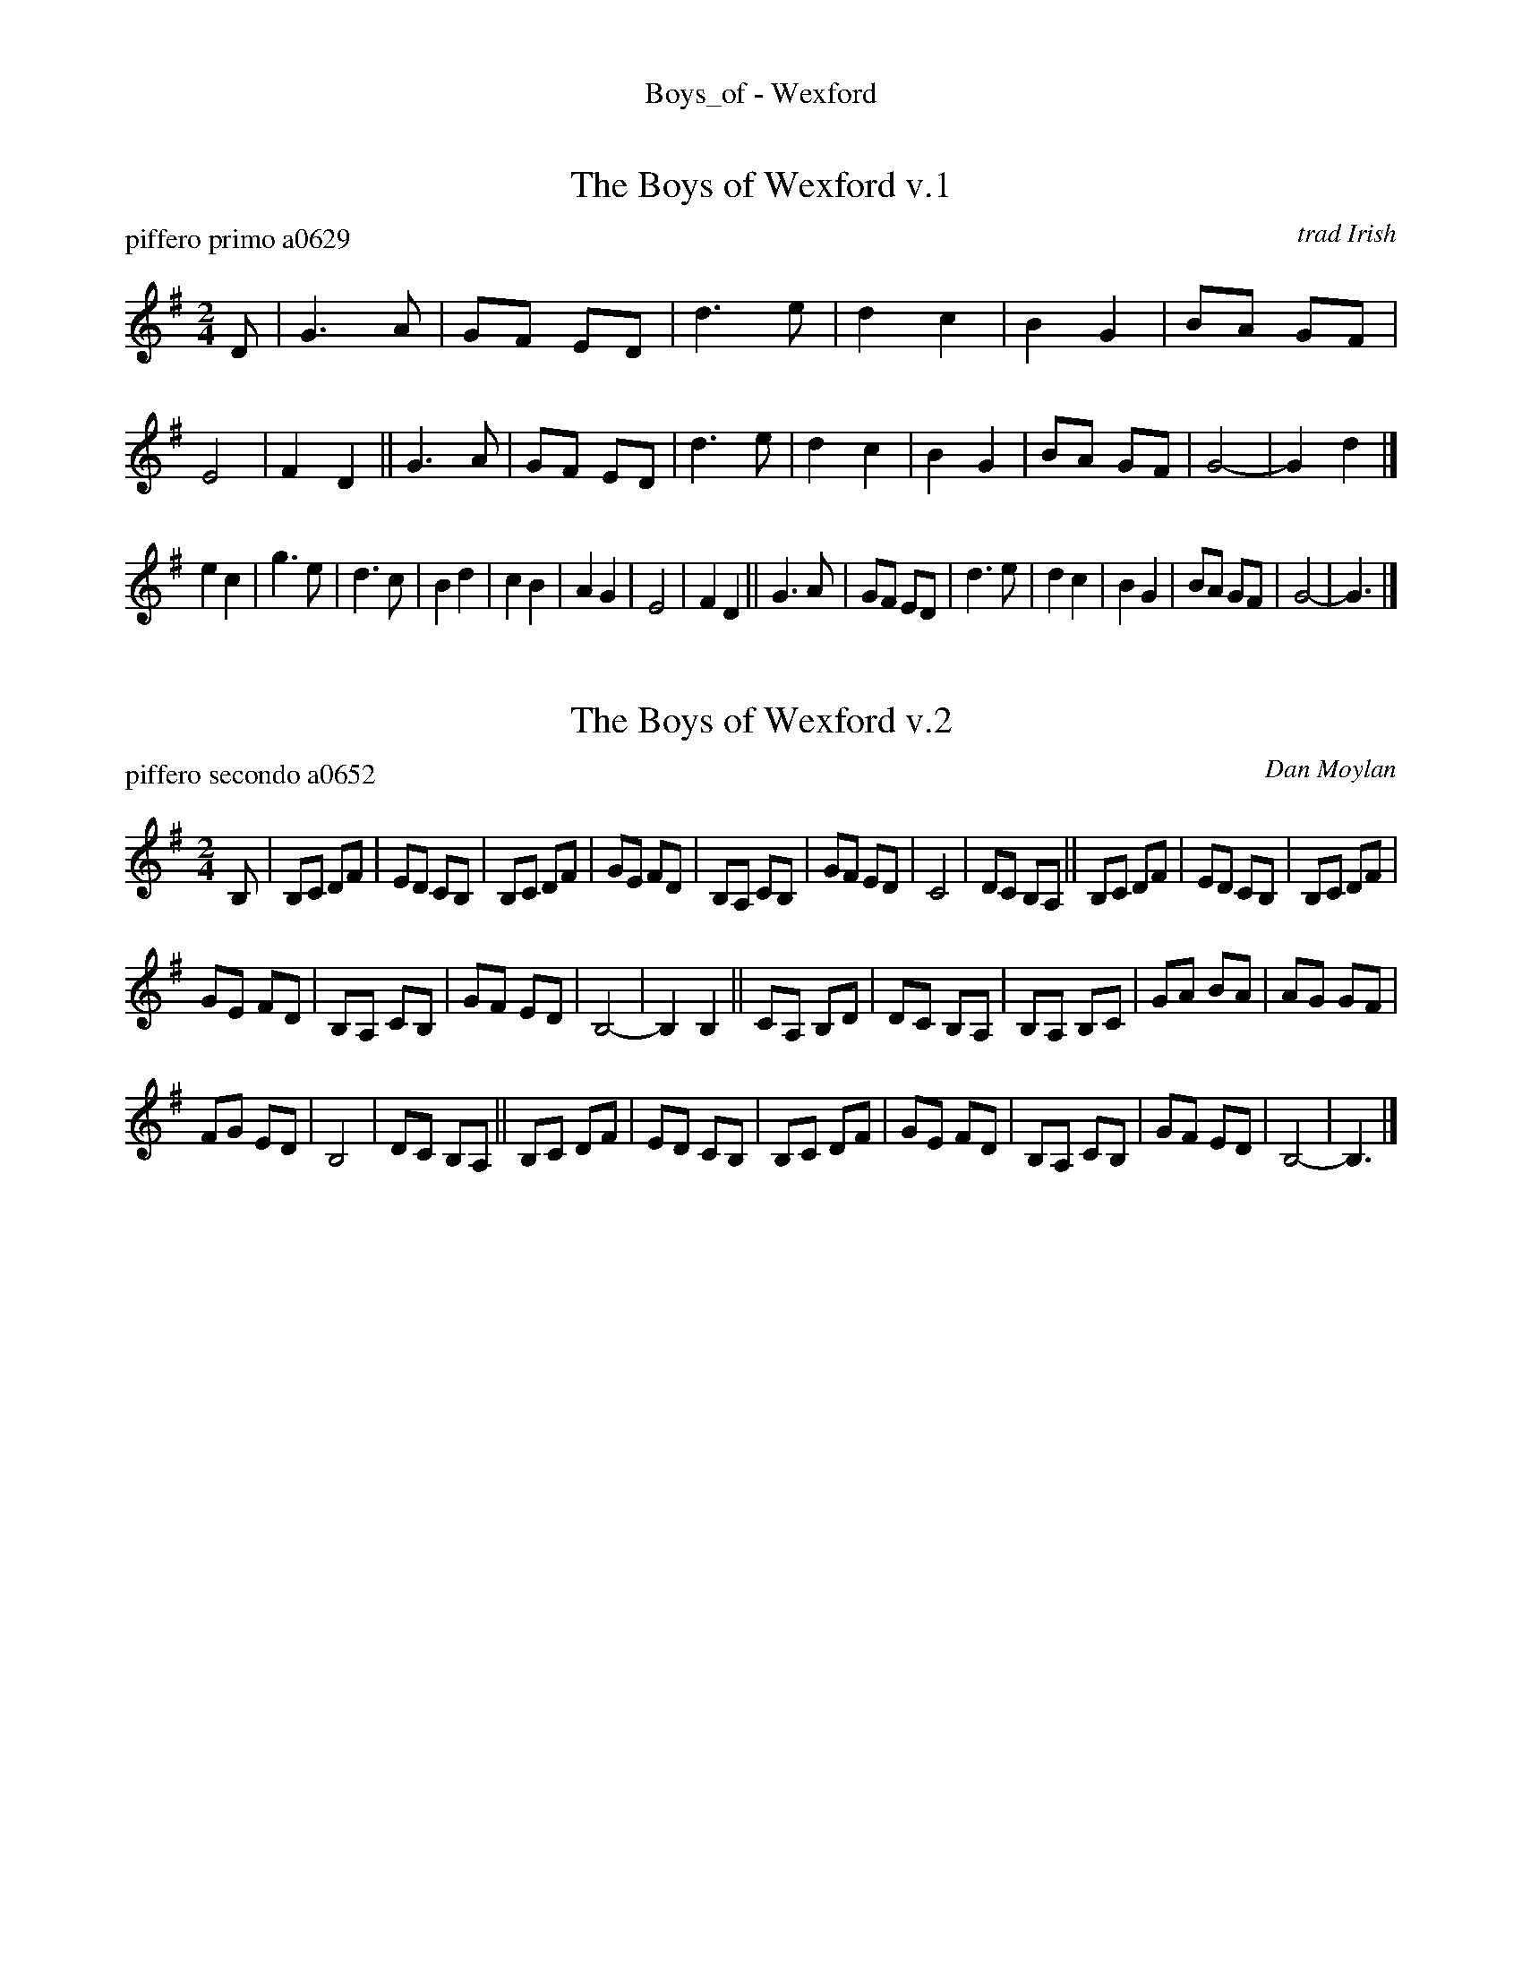 %%center Boys_of - Wexford


X: 1
T: The Boys of Wexford v.1
P: piffero primo a0629
O: trad Irish
%R: march
F: http://ancients.sudburymuster.org/mus/sng/pdf/boysofwexfordC0.pdf
Z: 2020 John Chambers <jc:trillian.mit.edu>
M: 2/4
L: 1/8
K: G
D |\
G3  A | GF ED | d3 e | d2 c2 | B2 G2 | BA GF | E4 | F2 D2 ||\
G3  A | GF ED | d3 e | d2 c2 | B2 G2 | BA GF | G4-| G2 d2 |]
e2 c2 | g3  e | d3 c | B2 d2 | c2 B2 | A2 G2 | E4 | F2 D2 ||\
G3  A | GF ED | d3 e | d2 c2 | B2 G2 | BA GF | G4-| G3    |]


X: 2
T: The Boys of Wexford v.2
P: piffero secondo a0652
O: Dan Moylan
%R: march
F: http://ancients.sudburymuster.org/mus/sng/pdf/boysofwexfordC0.pdf
Z: 2020 John Chambers <jc:trillian.mit.edu>
M: 2/4
L: 1/8
K: G
B, |\
B,C DF | ED CB, | B,C DF | GE FD | B,A, CB, | GF ED | C4 | DC B,A, ||\
B,C DF | ED CB, | B,C DF |
GE FD | B,A, CB, | GF ED | B,4- | B,2 B,2 ||\
CA, B,D | DC B,A, | B,A, B,C | GA BA | AG GF |
FG ED | B,4 | DC B,A, ||\
B,C DF | ED CB, | B,C DF | GE FD | B,A, CB, | GF ED | B,4- | B,3 |]

% %sep 1 1 200
% %center - - - - - - - - - -
% Whatever we want at the bottom of each set belongs here.
